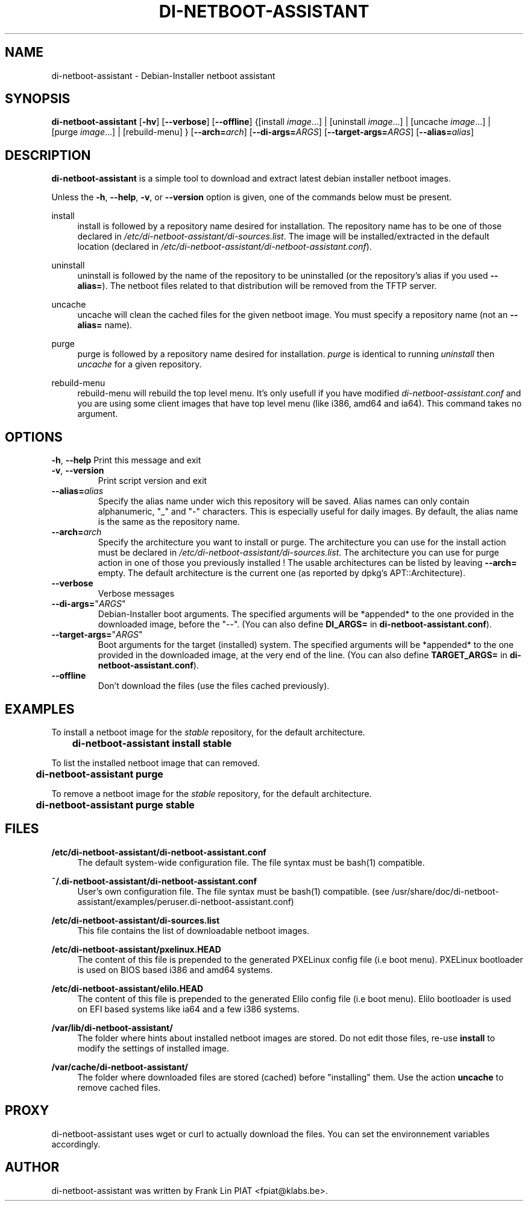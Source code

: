.\"                                      Hey, EMACS: -*- nroff -*-
.TH DI-NETBOOT-ASSISTANT "1" "August 2009" "Frank Lin Piat" "User Commands"
.\" disable hyphenation
.nh
.\" disable justification (adjust text to left margin only)
.SH NAME
di-netboot-assistant \- Debian-Installer netboot assistant
.SH SYNOPSIS
\fBdi\-netboot\-assistant\fR [\fB\-hv\fR] [\fB\-\-verbose\fR] [\fB\-\-offline\fR] {[install\ \fIimage\fR...] | [uninstall\ \fIimage\fR...] | [uncache\ \fIimage\fR...] | [purge\ \fIimage\fR...] | [rebuild-menu] } [\fB\-\-arch=\fR\fB\fIarch\fR\fR] [\fB\-\-di\-args=\fR\fB\fIARGS\fR\fR] [\fB\-\-target\-args=\fR\fB\fIARGS\fR\fR] [\fB\-\-alias=\fR\fB\fIalias\fR\fR]
.SH DESCRIPTION
.PP
\fBdi\-netboot\-assistant\fR is a simple tool to download and extract latest debian installer netboot images.
.PP
Unless the
\fB\-h\fR,
\fB\-\-help\fR,
\fB\-v\fR, or
\fB\-\-version\fR
option is given, one of the commands below must be present\&.
.PP
install
.RS 4
install is followed by a repository name desired for installation\&. The repository name has to be one of those declared in \fI/etc/di-netboot-assistant/di-sources\&.list\fR. The image will be installed/extracted in the default location (declared in \fI/etc/di-netboot-assistant/di-netboot-assistant.conf\fR).
.RE
.PP
uninstall
.RS 4
uninstall is followed by the name of the repository to be uninstalled (or the repository's alias if you used \fB--alias=\fR)\&. The netboot files related to that distribution will be removed from the TFTP server.
.RE
.PP
uncache
.RS 4
uncache will clean the cached files for the given netboot image. You must specify a repository name (not an \fB--alias=\fR name).
.RE
.PP
purge
.RS 4
purge is followed by a repository name desired for installation\&. \fIpurge\fR is identical to running \fIuninstall\fR then \fIuncache\fR for a given repository.
.RE
.PP
rebuild-menu
.RS 4
rebuild-menu will rebuild the top level menu. It's only usefull if you have modified \fIdi-netboot-assistant.conf\fR and you are using some client images that have top level menu (like i386, amd64 and ia64). This command takes no argument.
.RE
.SH "OPTIONS"
.PP
\fB\-h\fR, \fB\-\-help\fR
Print this message and exit
.TP
\fB\-v\fR, \fB\-\-version\fR
Print script version and exit
.TP
\fB\-\-alias=\fR\fB\fIalias\fR\fR
Specify the alias name under wich this repository will be saved. Alias names can only contain alphanumeric, "_" and "-" characters. This is especially useful for daily images. By default, the alias name is the same as the repository name.
.TP
\fB\-\-arch=\fR\fB\fIarch\fR\fR
Specify the architecture you want to install or purge. The architecture you can use for the install action must be declared in \fI/etc/di-netboot-assistant/di-sources\&.list\fR. The architecture you can use for purge action in one of those you previously installed ! The usable architectures can be listed by leaving \fB\-\-arch=\fR empty. The default architecture is the current one (as reported by dpkg's APT::Architecture).
.TP
\fB\-\-verbose\fR
Verbose messages
.TP
\fB\-\-di-args=\fR"\fB\fIARGS\fR\fR"
Debian-Installer boot arguments. The specified arguments will be *appended* to the one provided in the downloaded image, before the "--". (You can also define \fBDI_ARGS=\fR in \fBdi-netboot-assistant.conf\fR).
.TP
\fB\-\-target\-args=\fR"\fB\fIARGS\fR\fR"
Boot arguments for the target (installed) system. The specified arguments will be *appended* to the one provided in the downloaded image, at the very end of the line. (You can also define \fBTARGET_ARGS=\fR in \fBdi-netboot-assistant.conf\fR).
.TP
\fB\-\-offline\fR
Don't download the files (use the files cached previously).
.RE
.SH EXAMPLES

To install a netboot image for the \fIstable\fR repository, for the default architecture.
.br
\fB	di-netboot-assistant install stable\fP
.br

To list the installed netboot image that can removed.
.br
\fB	di-netboot-assistant purge\fP
.br

To remove a netboot image for the \fIstable\fR repository, for the default architecture.
.br
\fB	di-netboot-assistant purge stable\fP
.br


.
.SH FILES
.PP
\fB/etc/di-netboot-assistant/di-netboot-assistant.conf\fR
.RS 4
The default system-wide configuration file. The file syntax must be bash(1) compatible.
.RE
.PP
\fB~/.di-netboot-assistant/di-netboot-assistant.conf\fR
.RS 4
User's own configuration file. The file syntax must be bash(1) compatible. (see /usr/share/doc/di-netboot-assistant/examples/peruser.di-netboot-assistant.conf)
.RE
.PP
\fB/etc/di-netboot-assistant/di-sources.list\fR
.RS 4
This file contains the list of downloadable netboot images.
.RE
.PP
\fB/etc/di-netboot-assistant/pxelinux.HEAD\fR
.RS 4
The content of this file is prepended to the generated PXELinux config file (i.e boot menu). PXELinux bootloader is used on BIOS based i386 and amd64 systems.
.RE
.PP
\fB/etc/di-netboot-assistant/elilo.HEAD\fR
.RS 4
The content of this file is prepended to the generated Elilo config file (i.e boot menu). Elilo bootloader is used on EFI based systems like ia64 and a few i386 systems.
.RE
.PP
\fB/var/lib/di-netboot-assistant/\fR
.RS 4
The folder where hints about installed netboot images are stored. Do not edit those files, re-use \fBinstall\fR to modify the settings of installed image.
.RE
.PP
\fB/var/cache/di-netboot-assistant/\fR
.RS 4
The folder where downloaded files are stored (cached) before "installing" them. Use the action \fBuncache\fR to remove cached files.
.RE
.SH PROXY
di-netboot-assistant uses wget or curl to actually download the files. You can set the environnement variables accordingly.
.SH AUTHOR
di-netboot-assistant was written by Frank Lin PIAT <fpiat@klabs.be>.
